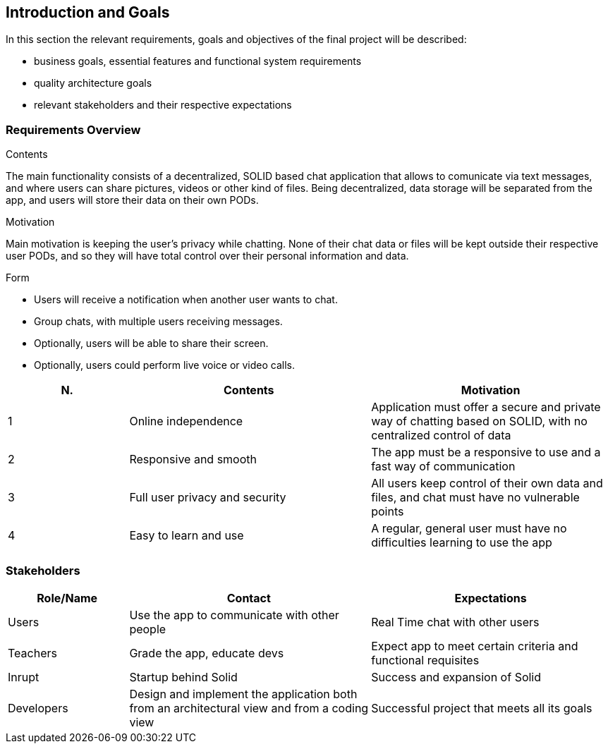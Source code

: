 [[section-introduction-and-goals]]
== Introduction and Goals

In this section the relevant requirements, goals and objectives of the final project will be described:

* business goals, essential features and functional system requirements 
* quality architecture goals 
* relevant stakeholders and their respective expectations


=== Requirements Overview
.Contents
The main functionality consists of a decentralized, SOLID based 
chat application that allows to comunicate via text messages, and where users 
can share pictures, videos or other kind of files. Being decentralized, data 
storage will be separated from the app, and users will store their data 
on their own PODs.

.Motivation
Main motivation is keeping the user's privacy while chatting. None of
their chat data or files will be kept outside their respective user PODs, and
so they will have total control over their personal information and data.

.Form
* Users will receive a notification when another user wants to chat.
* Group chats, with multiple users receiving messages.
* Optionally, users will be able to share their screen.
* Optionally, users could perform live voice or video calls.

[options="header",cols="1,2,2"]
|===
|N.| Contents| Motivation
|1| Online independence| Application must offer a secure and private way of chatting based on SOLID, with no centralized control of data 
|2| Responsive and smooth| The app must be a responsive to use and a fast way of communication 
|3| Full user privacy and security | All users keep control of their own data and files, and chat must have no vulnerable points 
|4| Easy to learn and use | A regular, general user must have no difficulties learning to use the app 
|===

=== Stakeholders

[options="header",cols="1,2,2"]
|===
|Role/Name|Contact|Expectations
| Users | Use the app to communicate with other people | Real Time chat with other users 
| Teachers | Grade the app, educate devs | Expect app to meet certain criteria and functional requisites
| Inrupt | Startup behind Solid | Success and expansion of Solid
| Developers | Design and implement the application both from an architectural view and from a coding view | Successful project that meets all its goals 
|===
